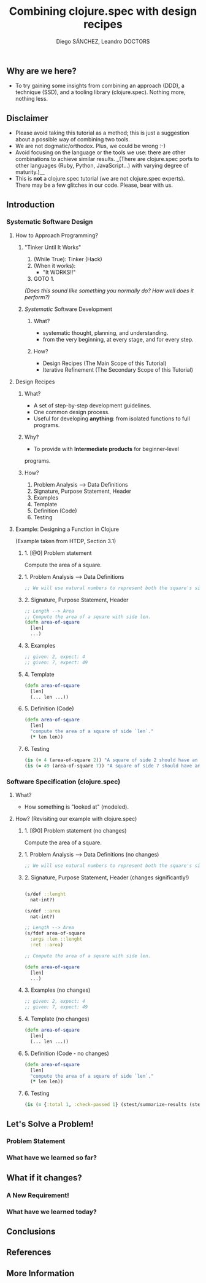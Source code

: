 #+title: Combining clojure.spec with design recipes
#+author: Diego SÁNCHEZ, Leandro DOCTORS

** Why are we here?

- To try gaining some insights from combining an approach (DDD), a
  technique (SSD), and a tooling library (clojure.spec). Nothing more,
  nothing less.

** Disclaimer

- Please avoid taking this tutorial as a method; this is just a suggestion about a possible way of combining two tools.
- We are not dogmatic/orthodox. Plus, we could be wrong :-)
- Avoid focusing on the language or the tools we use: there are other
  combinations to achieve similar results. _(There are clojure.spec
  ports to other languages (Ruby, Python, JavaScript...) with varying
  degree of maturity.)__
- This is *not* a clojure.spec tutorial (we are not clojure.spec
  experts). There may be a few glitches in our code. Please, bear with
  us.

** Introduction
*** Systematic Software Design
**** How to Approach Programming?
***** "Tinker Until It Works"

       1. (While True): Tinker (Hack)
       2. (When it works):
          - "It WORKS!!"
       3. GOTO 1.

       /(Does this sound like something you normally do? How well does it perform?)/

***** /Systematic/ Software Development
****** What?
       - systematic thought, planning, and understanding.
       - from the very beginning, at every stage, and for every step.
****** How?
      - Design Recipes (The Main Scope of this Tutorial)
      - Iterative Refinement (The Secondary Scope of this Tutorial)
**** Design Recipes
***** What?
      - A set of step-by-step development guidelines.
      - One common design process.
      - Useful for developing *anything*: from isolated functions to full programs.
***** Why?
      - To provide with *Intermediate products* for beginner-level
      programs.

***** How?
      1. Problem Analysis --> Data Definitions
      2. Signature, Purpose Statement, Header
      3. Examples
      4. Template
      5. Definition (Code)
      6. Testing

**** Example: Designing a Function in Clojure

     (Example taken from HTDP, Section 3.1)

***** 1. [@0] Problem statement

      Compute the area of a square.

***** 1. Problem Analysis --> Data Definitions
        #+BEGIN_SRC clojure
          ;; We will use natural numbers to represent both the square's side length and area.
        #+END_SRC

***** 2. Signature, Purpose Statement, Header
        #+BEGIN_SRC clojure
          ;; Length --> Area
          ;; Compute the area of a square with side len.
          (defn area-of-square
            [len]
            ...)
        #+END_SRC

***** 3. Examples
        #+BEGIN_SRC clojure
          ;; given: 2, expect: 4
          ;; given: 7, expect: 49
        #+END_SRC
***** 4. Template
        #+BEGIN_SRC clojure
          (defn area-of-square
            [len]
            (... len ...))
        #+END_SRC
***** 5. Definition (Code)
         #+BEGIN_SRC clojure
           (defn area-of-square
             [len]
             "compute the area of a square of side `len`."
             (* len len))
         #+END_SRC
***** 6. Testing
         #+BEGIN_SRC clojure
           (is (= 4 (area-of-square 2)) "A square of side 2 should have an area of 4.")
           (is (= 49 (area-of-square 7)) "A square of side 7 should have an area of 49.")
         #+END_SRC

*** Software Specification (clojure.spec)
**** What?
     - How something is "looked at" (modeled).
**** How? (Revisiting our example with clojure.spec)
***** 1. [@0] Problem statement (no changes)

      Compute the area of a square.

***** 1. Problem Analysis --> Data Definitions (no changes)
      #+BEGIN_SRC clojure
      ;; We will use natural numbers to represent both the square's side length and area.
      #+END_SRC

***** 2. Signature, Purpose Statement, Header (changes significantly!)
      #+BEGIN_SRC clojure

      (s/def ::lenght
        nat-int?)

      (s/def ::area
        nat-int?)

      ;; Length --> Area
      (s/fdef area-of-square
        :args :len ::lenght
        :ret ::area)

      ;; Compute the area of a square with side len.

      (defn area-of-square
        [len]
        ...)
      #+END_SRC

***** 3. Examples (no changes)
      #+BEGIN_SRC clojure
        ;; given: 2, expect: 4
        ;; given: 7, expect: 49
      #+END_SRC

***** 4. Template (no changes)
      #+BEGIN_SRC clojure
        (defn area-of-square
          [len]
          (... len ...))
      #+END_SRC

***** 5. Definition (Code - no changes)
      #+BEGIN_SRC clojure
        (defn area-of-square
          [len]
          "compute the area of a square of side `len`."
          (* len len))
      #+END_SRC

***** 6. Testing
      #+BEGIN_SRC clojure
        (is (= {:total 1, :check-passed 1} (stest/summarize-results (stest/check `area-of-square))))
      #+END_SRC

** Let's Solve a Problem!
*** Problem Statement
*** What have we learned so far?
** What if it changes?
*** A New Requirement!
*** What have we learned today?
** Conclusions
** References
** More Information
